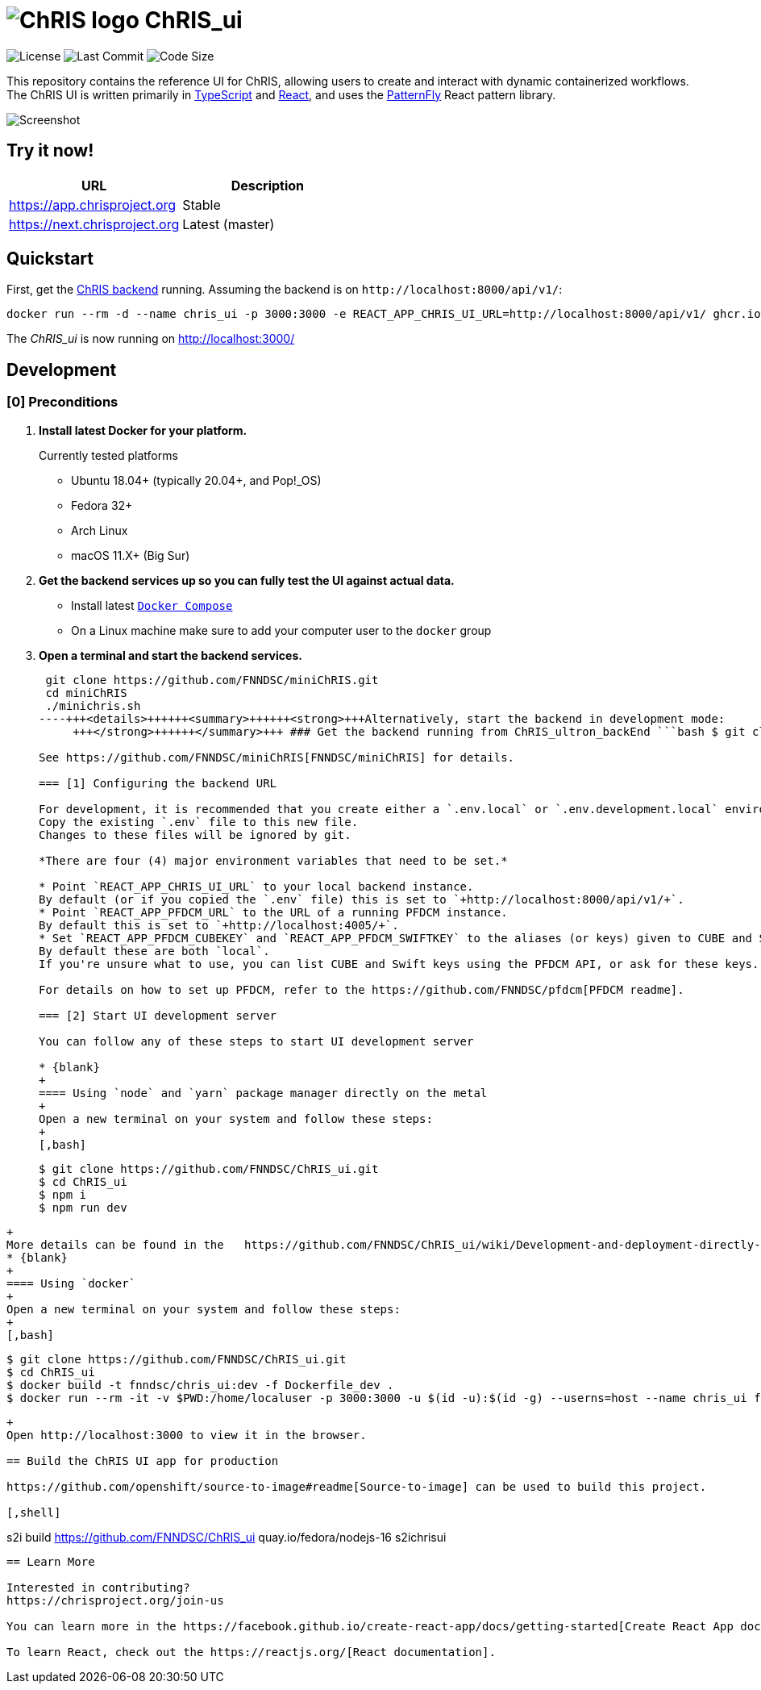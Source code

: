 = image:https://github.com/FNNDSC/ChRIS_ultron_backEnd/blob/master/docs/assets/logo_chris.png[ChRIS logo] ChRIS_ui

image:https://img.shields.io/github/license/fnndsc/chris_ui.svg[License] image:https://img.shields.io/github/last-commit/fnndsc/chris_ui.svg[Last Commit] image:https://img.shields.io/github/languages/code-size/FNNDSC/ChRIS_ui[Code Size]

This repository contains the reference UI for ChRIS, allowing users to create and interact with dynamic containerized workflows.
The ChRIS UI is written primarily in https://www.typescriptlang.org/[TypeScript] and https://reactjs.org/[React], and uses the https://github.com/patternfly/patternfly[PatternFly] React pattern library.

image::screenshot.png[Screenshot]

== Try it now!

|===
| URL | Description

| https://app.chrisproject.org
| Stable

| https://next.chrisproject.org
| Latest (master)
|===

== Quickstart

First, get the https://github.com/FNNDSC/ChRIS_ultron_backEnd[ChRIS backend] running.
Assuming the backend is on `+http://localhost:8000/api/v1/+`:

[,shell]
----
docker run --rm -d --name chris_ui -p 3000:3000 -e REACT_APP_CHRIS_UI_URL=http://localhost:8000/api/v1/ ghcr.io/fnndsc/chris_ui:latest
----

The _ChRIS_ui_ is now running on http://localhost:3000/

== Development

=== [0] Preconditions

. *Install latest Docker for your platform.*
+
Currently tested platforms

 ** Ubuntu 18.04+ (typically 20.04+, and Pop!_OS)
 ** Fedora 32+
 ** Arch Linux
 ** macOS 11.X+ (Big Sur)

. *Get the backend services up so you can fully test the UI against actual data.*
 ** Install latest https://docs.docker.com/compose/[`Docker Compose`]
 ** On a Linux machine make sure to add your computer user to the `docker` group
. *Open a terminal and start the backend services.*
+
[,bash]
----
 git clone https://github.com/FNNDSC/miniChRIS.git
 cd miniChRIS
 ./minichris.sh
----+++<details>++++++<summary>++++++<strong>+++Alternatively, start the backend in development mode:
     +++</strong>++++++</summary>+++ ### Get the backend running from ChRIS_ultron_backEnd ```bash $ git clone https://github.com/FNNDSC/ChRIS_ultron_backEnd.git $ cd ChRIS_ultron_backEnd $ ./make.sh -U -I -i ``` ### Tearing down the ChRIS backend You can later remove all the backend containers and release storage volumes with: ```bash $ cd ChRIS_ultron_backEnd $ sudo rm -r FS $ ./unmake.sh ```+++</details>+++

See https://github.com/FNNDSC/miniChRIS[FNNDSC/miniChRIS] for details.

=== [1] Configuring the backend URL

For development, it is recommended that you create either a `.env.local` or `.env.development.local` environment variables file in the root of the project.
Copy the existing `.env` file to this new file.
Changes to these files will be ignored by git.

*There are four (4) major environment variables that need to be set.*

* Point `REACT_APP_CHRIS_UI_URL` to your local backend instance.
By default (or if you copied the `.env` file) this is set to `+http://localhost:8000/api/v1/+`.
* Point `REACT_APP_PFDCM_URL` to the URL of a running PFDCM instance.
By default this is set to `+http://localhost:4005/+`.
* Set `REACT_APP_PFDCM_CUBEKEY` and `REACT_APP_PFDCM_SWIFTKEY` to the aliases (or keys) given to CUBE and Swift while setting up PFDCM.
By default these are both `local`.
If you're unsure what to use, you can list CUBE and Swift keys using the PFDCM API, or ask for these keys.

For details on how to set up PFDCM, refer to the https://github.com/FNNDSC/pfdcm[PFDCM readme].

=== [2] Start UI development server

You can follow any of these steps to start UI development server

* {blank}
+
==== Using `node` and `yarn` package manager directly on the metal
+
Open a new terminal on your system and follow these steps:
+
[,bash]
----
  $ git clone https://github.com/FNNDSC/ChRIS_ui.git
  $ cd ChRIS_ui
  $ npm i
  $ npm run dev
----
+
More details can be found in the   https://github.com/FNNDSC/ChRIS_ui/wiki/Development-and-deployment-directly-on-the-metal[wiki].
* {blank}
+
==== Using `docker`
+
Open a new terminal on your system and follow these steps:
+
[,bash]
----
  $ git clone https://github.com/FNNDSC/ChRIS_ui.git
  $ cd ChRIS_ui
  $ docker build -t fnndsc/chris_ui:dev -f Dockerfile_dev .
  $ docker run --rm -it -v $PWD:/home/localuser -p 3000:3000 -u $(id -u):$(id -g) --userns=host --name chris_ui fnndsc/chris_ui:dev
----
+
Open http://localhost:3000 to view it in the browser.

== Build the ChRIS UI app for production

https://github.com/openshift/source-to-image#readme[Source-to-image] can be used to build this project.

[,shell]
----
s2i build https://github.com/FNNDSC/ChRIS_ui quay.io/fedora/nodejs-16 s2ichrisui
----

== Learn More

Interested in contributing?
https://chrisproject.org/join-us

You can learn more in the https://facebook.github.io/create-react-app/docs/getting-started[Create React App documentation].

To learn React, check out the https://reactjs.org/[React documentation].
